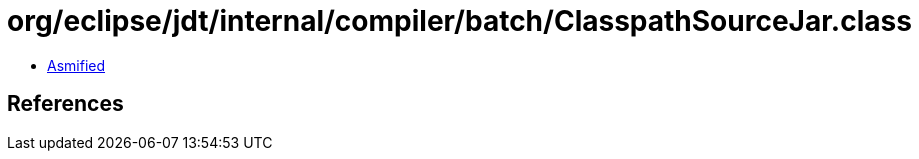 = org/eclipse/jdt/internal/compiler/batch/ClasspathSourceJar.class

 - link:ClasspathSourceJar-asmified.java[Asmified]

== References

